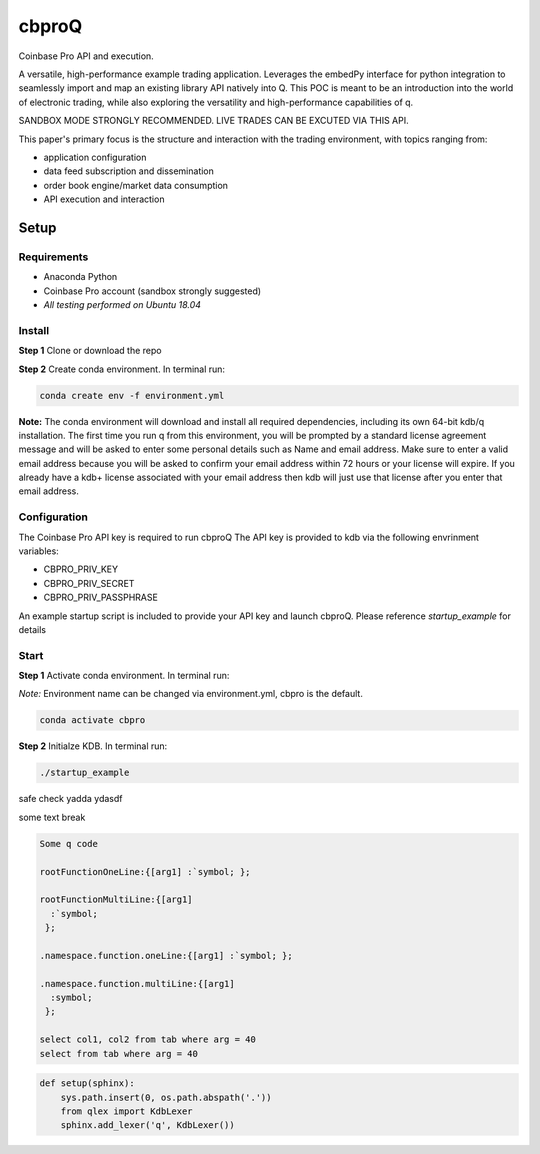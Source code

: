 
******
cbproQ
******

Coinbase Pro API and execution.

A versatile, high-performance example trading application.
Leverages the embedPy interface for python integration to seamlessly import and map an existing library API natively into Q.
This POC is meant to be an introduction into the world of electronic trading, while also exploring the versatility and high-performance capabilities of q.

SANDBOX MODE STRONGLY RECOMMENDED. LIVE TRADES CAN BE EXCUTED VIA THIS API.

This paper's primary focus is the structure and interaction with the trading environment, with topics ranging from:

* application configuration
* data feed subscription and dissemination
* order book engine/market data consumption
* API execution and interaction
 
Setup
=====

Requirements
------------
- Anaconda Python
- Coinbase Pro account (sandbox strongly suggested)
- *All testing performed on Ubuntu 18.04*

Install
-------
**Step 1** Clone or download the repo

**Step 2** Create conda environment. In terminal run:

.. code:: bash

    conda create env -f environment.yml

**Note:** The conda environment will download and install all required dependencies, including its own 64-bit kdb/q installation.
The first time you run q from this environment, you will be prompted by a standard license agreement message and will be asked to enter some personal details such as Name and email address. Make sure to enter a valid email address because you will be asked to confirm your email address within 72 hours or your license will expire. If you already have a kdb+ license associated with your email address then kdb will just use that license after you enter that email address.

Configuration
-------------
The Coinbase Pro API key is required to run cbproQ
The API key is provided to kdb via the following envrinment variables:

- CBPRO_PRIV_KEY
- CBPRO_PRIV_SECRET
- CBPRO_PRIV_PASSPHRASE

An example startup script is included to provide your API key and launch cbproQ.
Please reference *startup_example* for details

Start
-----

**Step 1** Activate conda environment. In terminal run:

*Note:* Environment name can be changed via environment.yml, cbpro is the default.

.. code:: bash

    conda activate cbpro

**Step 2** Initialze KDB.  In terminal run:

.. code:: bash

    ./startup_example


safe check yadda ydasdf 

some text break

.. code-block:: q

  Some q code

  rootFunctionOneLine:{[arg1] :`symbol; };
 
  rootFunctionMultiLine:{[arg1]
    :`symbol;
   };
  
  .namespace.function.oneLine:{[arg1] :`symbol; };
  
  .namespace.function.multiLine:{[arg1]
    :symbol;
   };
 
  select col1, col2 from tab where arg = 40
  select from tab where arg = 40

    
.. code:: python

  def setup(sphinx):
      sys.path.insert(0, os.path.abspath('.'))
      from qlex import KdbLexer
      sphinx.add_lexer('q', KdbLexer())

